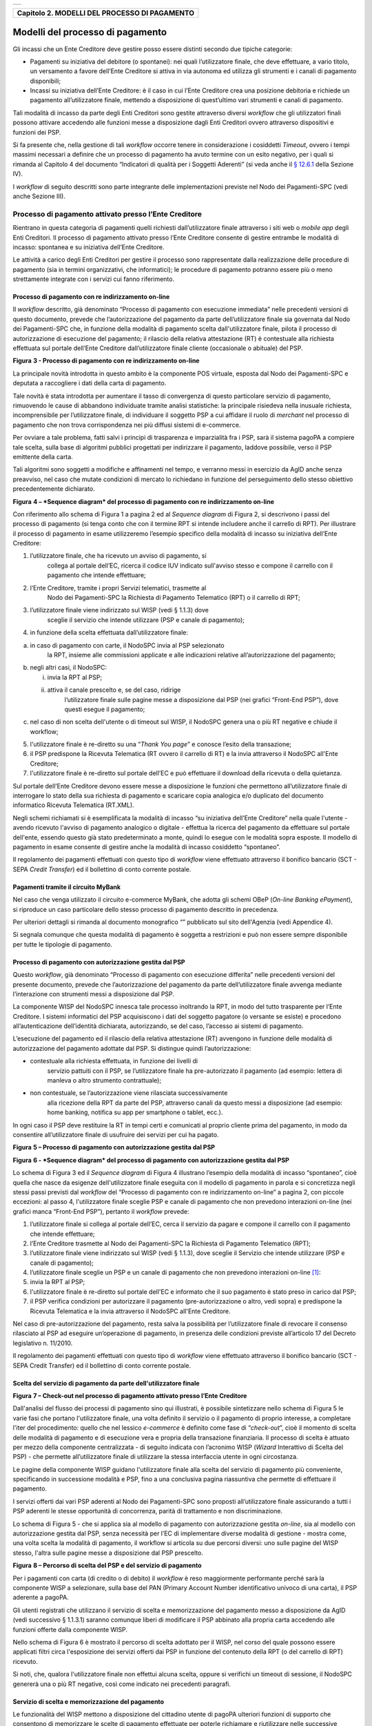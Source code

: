 +-----------------------------------------------------------------------+
| |AGID_logo_carta_intestata-02.png|                                    |
+-----------------------------------------------------------------------+

+---------------------------------------------------+
| **Capitolo 2. MODELLI DEL PROCESSO DI PAGAMENTO** |
+---------------------------------------------------+

Modelli del processo di pagamento
=================================
.. _Modelli del processo di pagamento:

Gli incassi che un Ente Creditore deve gestire posso essere distinti
secondo due tipiche categorie:

-  Pagamenti su iniziativa del debitore (o spontanei): nei quali
   l’utilizzatore finale, che deve effettuare, a vario titolo, un
   versamento a favore dell’Ente Creditore si attiva in via autonoma
   ed utilizza gli strumenti e i canali di pagamento disponibili;

-  Incassi su iniziativa dell’Ente Creditore: è il caso in cui l’Ente
   Creditore crea una posizione debitoria e richiede un pagamento
   all’utilizzatore finale, mettendo a disposizione di quest’ultimo vari
   strumenti e canali di pagamento.

Tali modalità di incasso da parte degli Enti Creditori sono gestite
attraverso diversi *workflow* che gli utilizzatori finali possono
attivare accedendo alle funzioni messe a disposizione dagli Enti
Creditori ovvero attraverso dispositivi e funzioni dei PSP.

Si fa presente che, nella gestione di tali *workflow* occorre tenere in
considerazione i cosiddetti *Timeout*, ovvero i tempi massimi necessari
a definire che un processo di pagamento ha avuto termine con un esito
negativo, per i quali si rimanda al Capitolo 4 del documento “Indicatori di qualità per i Soggetti Aderenti” (si veda
anche il `§ 12.6.1 </20-Capitolo_12/Capitolo12.rst#indicatori-di-qualità-del-nodo-dei-pagamenti-spc>`__ della Sezione IV).

I *workflow* di seguito descritti sono parte integrante delle
implementazioni previste nel Nodo dei Pagamenti-SPC (vedi anche Sezione
III).

Processo di pagamento attivato presso l’Ente Creditore
------------------------------------------------------
.. _Processo di pagamento attivato presso l’Ente Creditore:

Rientrano in questa categoria di pagamenti quelli richiesti
dall’utilizzatore finale attraverso i siti web o *mobile app* degli Enti
Creditori. Il processo di pagamento attivato presso l’Ente Creditore
consente di gestire entrambe le modalità di incasso: spontanea e su
iniziativa dell’Ente Creditore.

Le attività a carico degli Enti Creditori per gestire il processo sono
rappresentate dalla realizzazione delle procedure di pagamento (sia in
termini organizzativi, che informatici); le procedure di pagamento
potranno essere più o meno strettamente integrate con i servizi cui
fanno riferimento.

Processo di pagamento con re indirizzamento on-line
~~~~~~~~~~~~~~~~~~~~~~~~~~~~~~~~~~~~~~~~~~~~~~~~~~~
.. _Processo di pagamento con re indirizzamento on-line:

Il *workflow* descritto, già denominato “Processo di pagamento con
esecuzione immediata” nelle precedenti versioni di questo documento,
prevede che l’autorizzazione del pagamento da parte dell’utilizzatore
finale sia governata dal Nodo dei Pagamenti-SPC che, in funzione della
modalità di pagamento scelta dall'utilizzatore finale, pilota il
processo di autorizzazione di esecuzione del pagamento; il rilascio
della relativa attestazione (RT) è contestuale alla richiesta effettuata
sul portale dell’Ente Creditore dall’utilizzatore finale cliente
(occasionale o abituale) del PSP.

|image1|

**Figura** **3 - Processo di pagamento con re indirizzamento on-line**

La principale novità introdotta in questo ambito è la componente POS
virtuale, esposta dal Nodo dei Pagamenti-SPC e deputata a raccogliere i
dati della carta di pagamento.

Tale novità è stata introdotta per aumentare il tasso di convergenza di
questo particolare servizio di pagamento, rimuovendo le cause di
abbandono individuate tramite analisi statistiche: la principale
risiedeva nella inusuale richiesta, incomprensibile per l’utilizzatore
finale, di individuare il soggetto PSP a cui affidare il ruolo di
*merchant* nel processo di pagamento che non trova corrispondenza nei
più diffusi sistemi di e-commerce.

Per ovviare a tale problema, fatti salvi i principi di trasparenza e
imparzialità fra i PSP, sarà il sistema pagoPA a compiere tale scelta,
sulla base di algoritmi pubblici progettati per indirizzare il
pagamento, laddove possibile, verso il PSP emittente della carta.

Tali algoritmi sono soggetti a modifiche e affinamenti nel tempo, e
verranno messi in esercizio da AgID anche senza preavviso, nel caso che
mutate condizioni di mercato lo richiedano in funzione del perseguimento
dello stesso obiettivo precedentemente dichiarato.

|image2|

**Figura** **4 – *Sequence diagram* del processo di pagamento con re
indirizzamento on-line**

Con riferimento allo schema di Figura 1 a pagina 2 ed al *Sequence
diagram* di Figura 2, si descrivono i passi del processo di pagamento
(si tenga conto che con il termine RPT si intende includere anche il
carrello di RPT). Per illustrare il processo di pagamento in esame
utilizzeremo l’esempio specifico della modalità di incasso su iniziativa
dell’Ente Creditore:

1. l’utilizzatore finale, che ha ricevuto un avviso di pagamento, si
       collega al portale dell’EC, ricerca il codice IUV indicato
       sull'avviso stesso e compone il carrello con il pagamento che
       intende effettuare;

2. l’Ente Creditore, tramite i propri Servizi telematici, trasmette al
       Nodo dei Pagamenti-SPC la Richiesta di Pagamento Telematico (RPT)
       o il carrello di RPT;

3. l’utilizzatore finale viene indirizzato sul WISP (vedi § 1.1.3) dove
       sceglie il servizio che intende utilizzare (PSP e canale di
       pagamento);

4. in funzione della scelta effettuata dall’utilizzatore finale:

a. in caso di pagamento con carte, il NodoSPC invia al PSP selezionato
       la RPT, insieme alle commissioni applicate e alle indicazioni
       relative all’autorizzazione del pagamento;

b. negli altri casi, il NodoSPC:

   i.  invia la RPT al PSP;

   ii. attiva il canale prescelto e, se del caso, ridirige
           l’utilizzatore finale sulle pagine messe a disposizione dal
           PSP (nei grafici “Front-End PSP”), dove questi esegue il
           pagamento;

c. nel caso di non scelta dell'utente o di timeout sul WISP, il NodoSPC
   genera una o più RT negative e chiude il workflow;

5. l'utilizzatore finale è re-diretto su una “\ *Thank You page*\ ” e
   conosce l’esito della transazione;

6. il PSP predispone la Ricevuta Telematica (RT ovvero il carrello di
   RT) e la invia attraverso il NodoSPC all'Ente Creditore;

7. l'utilizzatore finale è re-diretto sul portale dell’EC e può
   effettuare il download della ricevuta o della quietanza.

Sul portale dell’Ente Creditore devono essere messe a disposizione le
funzioni che permettono all’utilizzatore finale di interrogare lo stato
della sua richiesta di pagamento e scaricare copia analogica e/o
duplicato del documento informatico Ricevuta Telematica (RT.XML).

Negli schemi richiamati si è esemplificata la modalità di incasso “su
iniziativa dell’Ente Creditore” nella quale l'utente - avendo ricevuto
l'avviso di pagamento analogico o digitale - effettua la ricerca del
pagamento da effettuare sul portale dell'ente, essendo questo già stato
predeterminato a monte, quindi lo esegue con le modalità sopra esposte.
Il modello di pagamento in esame consente di gestire anche la modalità
di incasso cosiddetto “spontaneo”.

Il regolamento dei pagamenti effettuati con questo tipo di *workflow*
viene effettuato attraverso il bonifico bancario (SCT - SEPA *Credit
Transfer*) ed il bollettino di conto corrente postale.

Pagamenti tramite il circuito MyBank
~~~~~~~~~~~~~~~~~~~~~~~~~~~~~~~~~~~~
.. _Pagamenti tramite il circuito MyBank:

Nel caso che venga utilizzato il circuito e-commerce MyBank, che adotta
gli schemi OBeP (*On-line Banking ePayment*), si riproduce un caso
particolare dello stesso processo di pagamento descritto in precedenza.

Per ulteriori dettagli si rimanda al documento monografico “” pubblicato
sul sito dell'Agenzia (vedi Appendice 4).

Si segnala comunque che questa modalità di pagamento è soggetta a
restrizioni e può non essere sempre disponibile per tutte le tipologie
di pagamento.

Processo di pagamento con autorizzazione gestita dal PSP
~~~~~~~~~~~~~~~~~~~~~~~~~~~~~~~~~~~~~~~~~~~~~~~~~~~~~~~~
.. _Processo di pagamento con autorizzazione gestita dal PSP:

Questo *workflow*, già denominato “Processo di pagamento con esecuzione
differita” nelle precedenti versioni del presente documento, prevede che
l’autorizzazione del pagamento da parte dell’utilizzatore finale avvenga
mediante l’interazione con strumenti messi a disposizione dal PSP.

La componente WISP del NodoSPC innesca tale processo inoltrando la RPT,
in modo del tutto trasparente per l’Ente Creditore. I sistemi
informatici del PSP acquisiscono i dati del soggetto pagatore (o
versante se esiste) e procedono all’autenticazione dell’identità
dichiarata, autorizzando, se del caso, l’accesso ai sistemi di
pagamento.

L’esecuzione del pagamento ed il rilascio della relativa attestazione
(RT) avvengono in funzione delle modalità di autorizzazione del
pagamento adottate dal PSP. Si distingue quindi l’autorizzazione:

-  contestuale alla richiesta effettuata, in funzione dei livelli di
       servizio pattuiti con il PSP, se l’utilizzatore finale ha
       pre-autorizzato il pagamento (ad esempio: lettera di manleva o
       altro strumento contrattuale);

-  non contestuale, se l’autorizzazione viene rilasciata successivamente
       alla ricezione della RPT da parte del PSP, attraverso canali da
       questo messi a disposizione (ad esempio: home banking, notifica
       su app per smartphone o tablet, ecc.).

In ogni caso il PSP deve restituire la RT in tempi certi e comunicati al
proprio cliente prima del pagamento, in modo da consentire
all’utilizzatore finale di usufruire dei servizi per cui ha pagato.

|image3|

**Figura** **5 – Processo di pagamento con autorizzazione gestita dal
PSP**

|image4|

**Figura** **6 - *Sequence diagram* del processo di pagamento con
autorizzazione gestita dal PSP**

Lo schema di Figura 3 ed il *Sequence diagram* di Figura 4 illustrano
l’esempio della modalità di incasso “spontaneo”, cioè quella che nasce
da esigenze dell'utilizzatore finale eseguita con il modello di
pagamento in parola e si concretizza negli stessi passi previsti dal
*workflow* del “Processo di pagamento con re indirizzamento on-line” a
pagina 2, con piccole eccezioni: al passo 4, l'utilizzatore finale
sceglie PSP e canale di pagamento che non prevedono interazioni on-line
(nei grafici manca “Front-End PSP”), pertanto il *workflow* prevede:

1. l’utilizzatore finale si collega al portale dell’EC, cerca il
   servizio da pagare e compone il carrello con il pagamento che intende
   effettuare;

2. l’Ente Creditore trasmette al Nodo dei Pagamenti-SPC la Richiesta di
   Pagamento Telematico (RPT);

3. l’utilizzatore finale viene indirizzato sul WISP (vedi § 1.1.3), dove
   sceglie il Servizio che intende utilizzare (PSP e canale di
   pagamento);

4. l’utilizzatore finale sceglie un PSP e un canale di pagamento che non
   prevedono interazioni on-line [1]_:

5. invia la RPT al PSP;

6. l'utilizzatore finale è re-diretto sul portale dell'EC e informato
   che il suo pagamento è stato preso in carico dal PSP;

7. il PSP verifica condizioni per autorizzare il pagamento
   (pre-autorizzazione o altro, vedi sopra) e predispone la Ricevuta
   Telematica e la invia attraverso il NodoSPC all'Ente Creditore.

Nel caso di pre-autorizzazione del pagamento, resta salva la possibilità
per l’utilizzatore finale di revocare il consenso rilasciato al PSP ad
eseguire un’operazione di pagamento, in presenza delle condizioni
previste all’articolo 17 del Decreto legislativo n. 11/2010.

Il regolamento dei pagamenti effettuati con questo tipo di *workflow*
viene effettuato attraverso il bonifico bancario (SCT - SEPA Credit
Transfer) ed il bollettino di conto corrente postale.

Scelta del servizio di pagamento da parte dell'utilizzatore finale
~~~~~~~~~~~~~~~~~~~~~~~~~~~~~~~~~~~~~~~~~~~~~~~~~~~~~~~~~~~~~~~~~~
.. _Scelta del servizio di pagamento da parte dell'utilizzatore finale:

|image5|

**Figura** **7 – Check-out nel processo di pagamento attivato presso
l’Ente Creditore**

Dall'analisi del flusso dei processi di pagamento sino qui illustrati, è
possibile sintetizzare nello schema di Figura 5 le varie fasi che
portano l'utilizzatore finale, una volta definito il servizio o il
pagamento di proprio interesse, a completare l'iter del procedimento:
quello che nel lessico *e-commerce* è definito come fase di
“\ *check-out*\ ”, cioè il momento di scelta delle modalità di pagamento
e di esecuzione vera e propria della transazione finanziaria. Il
processo di scelta è attuato per mezzo della componente centralizzata -
di seguito indicata con l’acronimo WISP (*Wizard* Interattivo di Scelta
del PSP) - che permette all’utilizzatore finale di utilizzare la stessa
interfaccia utente in ogni circostanza.

Le pagine della componente WISP guidano l'utilizzatore finale alla
scelta del servizio di pagamento più conveniente, specificando in
successione modalità e PSP, fino a una conclusiva pagina riassuntiva che
permette di effettuare il pagamento.

I servizi offerti dai vari PSP aderenti al Nodo dei Pagamenti-SPC sono
proposti all’utilizzatore finale assicurando a tutti i PSP aderenti le
stesse opportunità di concorrenza, parità di trattamento e non
discriminazione.

Lo schema di Figura 5 - che si applica sia al modello di pagamento con
autorizzazione gestita *on-line*, sia al modello con autorizzazione
gestita dal PSP, senza necessità per l’EC di implementare diverse
modalità di gestione - mostra come, una volta scelta la modalità di
pagamento, il workflow si articola su due percorsi diversi: uno sulle
pagine del WISP stesso, l'altra sulle pagine messe a disposizione dal
PSP prescelto.

|image6|

**Figura** **8 – Percorso di scelta del PSP e del servizio di
pagamento**

Per i pagamenti con carta (di credito o di debito) il *workflow* è reso
maggiormente performante perché sarà la componente WISP a selezionare,
sulla base del PAN (Primary Account Number identificativo univoco di una
carta), il PSP aderente a pagoPA.

Gli utenti registrati che utilizzano il servizio di scelta e
memorizzazione del pagamento messo a disposizione da AgID (vedi
successivo § 1.1.3.1) saranno comunque liberi di modificare il PSP
abbinato alla propria carta accedendo alle funzioni offerte dalla
componente WISP.

Nello schema di Figura 6 è mostrato il percorso di scelta adottato per
il WISP, nel corso del quale possono essere applicati filtri circa
l'esposizione dei servizi offerti dai PSP in funzione del contenuto
della RPT (o del carrello di RPT) ricevuto.

Si noti, che, qualora l'utilizzatore finale non effettui alcuna scelta,
oppure si verifichi un timeout di sessione, il NodoSPC genererà una o
più RT negative, così come indicato nei precedenti paragrafi.

Servizio di scelta e memorizzazione del pagamento
~~~~~~~~~~~~~~~~~~~~~~~~~~~~~~~~~~~~~~~~~~~~~~~~~
.. _Servizio di scelta e memorizzazione del pagamento:

Le funzionalità del WISP mettono a disposizione del cittadino utente di
pagoPA ulteriori funzioni di supporto che consentono di memorizzare le
scelte di pagamento effettuate per poterle richiamare e riutilizzare
nelle successive occasioni. Oppure di eleggere una delle scelte come
predefinita così da avere un’esperienza quanto più possibile simile alla
modalità *one-click* tipica dei siti di *e-commerce*.

L’AgID, infatti, per l’erogazione dei servizi tecnici che consentono
agli utenti pagatori di eseguire un’operazione di pagamento, previo
accesso dal sito di un soggetto aderente al Sistema pagoPA, tratta
esclusivamente i seguenti dati personali:

1. il numero di cellulare indicato dall’utente pagatore al fine di
       ottenere il proprio User ID;

2. la password scelta dall’utente pagatore per poterla abbinare al User
       ID ed identificare l’utente pagatore all’atto della sua
       presentazione sul Sistema pagoPA;

3. gli attributi identificativi dell’utente pagatore messi a
       disposizione dallo SPID (Sistema Pubblico di Identità Digitale)
       ove l’utente pagatore si identifichi sul Sistema pagoPA tramite
       tale sistema di autenticazione in alternativa all’uso dei dati di
       cui ai punti 1 e 2 che precedono;

4. i dati del PSP selezionato dall’utente pagatore tra quelli abilitati
       ad operare sul sistema pagoPA;

5. i dati della carta di pagamento indicati al PSP selezionato
       dall’utente pagatore tra quelli abilitati ad operare sul sistema
       pagoPA;

6. l’indirizzo di posta elettronica indicato dall’utente pagatore per
       ricevere comunicazioni in merito alle operazioni di pagamento
       richieste tramite il Sistema pagoPA.

I dati personali raccolti saranno trattati per consentire agli utenti
delle pubbliche amministrazioni e degli altri soggetti aderenti al
Sistema pagoPA:

a. di eseguire on line e tramite il Sistema pagoPA le operazioni di
       pagamento attraverso i PSP abilitati ad operare sul Sistema
       pagoPA;

b. di registrarsi sul Sistema pagoPA e ottenere un profilo identificato
       da un proprio User ID e una propria password per la propria
       identificazione sul sistema pagoPA, al fine di potere beneficiare
       dei servizi accessori e strumentali che l’AgID mette a
       disposizione degli utenti che vogliano eseguire con maggiore
       facilitazione un pagamento elettronico sul sistema pagoPA;

c. di memorizzare sul Sistema pagoPA alcune specifiche informazioni
       inerenti le operazioni di pagamento e che sono necessarie per
       finalizzare l’operazione di pagamento stessa, al fine di evitare,
       per le operazioni di pagamento successive alla memorizzazione, di
       dovere inserire nuovamente le stesse informazioni, e
       segnatamente:

i.  i dati di cui ai punti (5) e (6) che precedono sono obbligatori per
        l’erogazione in favore dell’utente pagatore del servizio di cui
        alla lettera [a] che precede;

ii. mentre l’insieme dei dati di cui ai punti da (1) a (6) che precedono
        sono obbligatori per l’erogazione in favore dell’utente pagatore
        dei servizi di cui alle lettere [b] e [c] che precedono.

Pertanto, i dati personali raccolti saranno trattati esclusivamente per
consentire agli utenti delle pubbliche amministrazioni e degli altri
soggetti aderenti al Sistema pagoPA di richiedere e ottenere i servizi
di pagamento erogati dai PSP abilitati sul Sistema pagoPA, nonché per
richiedere e ottenere parimenti i servizi di identificazione e
memorizzazione erogati dal AgID sul Sistema pagoPA.

Il conferimento dei dati ed il trattamento degli stessi da parte di AgID
per tali finalità è dunque obbligatorio e non richiede un esplicito
consenso, pena l’impossibilità per l’AgID di erogare i servizi di cui
alle lettere a), b) e c) che precedono.

AgID non utilizzerà i dati personali conferiti per fornire informazioni
promozionali di ulteriori prodotti e servizi analoghi erogati da AgID o
dai PSP abilitati ad operare sul Sistema pagoPA e/o di servizi di terzi
fruibili attraverso la carta di pagamento, né per ricerche di mercato o
di rilevazione del grado di soddisfazione degli utenti pagatori sulla
qualità dei servizi erogati dal Sistema pagoPA, né per altre finalità di
verse da quelle specificatamente indicate alle lettere a), b) e c) che
precedono.

Si precisa che nella remota ipotesi in cui, per operazioni di pagamento
di specifiche servizi (ad esempio: pagamento di ticket sanitari o quote
associative ad associazioni a carattere religioso, filosofico, etc),
AgID venisse in possesso di dati che la legge definisce come
“sensibili”, AgID non tratterà in alcun modo tali dati sensibili, in
quanto irrilevanti ai fini dell’erogazione dei servizi di cui alle
lettere [a], [b] e [c] che precedono.

Individuazione del PSP in caso di pagamento con carta
~~~~~~~~~~~~~~~~~~~~~~~~~~~~~~~~~~~~~~~~~~~~~~~~~~~~~
.. _Individuazione del PSP in caso di pagamento con carta:

Nel caso di pagamento con carta di credito o di debito, la componente
WISP del NodoSPC, individuerà il PSP con cui operare in base ad un
algoritmo basato sul numero della carta che l’utilizzatore finale ha
digitato: se la carta è stata emessa da un PSP aderente al sistema
pagoPA che offre il servizio di pagamento con carta, la transazione sarà
operata tramite questo PSP (pagamento *on us*), in caso contrario, il
WISP mostrerà all’utilizzatore finale l’elenco dei PSP che offrono il
servizio di pagamento con carta al fine di effettuare una scelta
consapevole.

Per questi motivi, i PSP che offrono tale servizio devono:

a. indicare attraverso il *Catalogo Dati Informativi* (vedi § **Errore.
   L'origine riferimento non è stata trovata.**) informazioni
   diversificate per i pagamenti *on us* e i pagamenti *not* *on us*;

b. inviare all’Agenzia, con le modalità da questa di volta in volta
   indicate, le informazioni necessarie ad eseguire i pagamenti
   attraverso le proprie carte.

Pacchetto di sviluppo per applicazioni “mobile” (SDK pagoPA Evolution)
~~~~~~~~~~~~~~~~~~~~~~~~~~~~~~~~~~~~~~~~~~~~~~~~~~~~~~~~~~~~~~~~~~~~~~
.. _Pacchetto di sviluppo per applicazioni “mobile” (SDK pagoPA Evolution):

Al fine di consentire una rapida realizzazione di una funzionalità di
pagamento mobile da fornire ai propri cittadini, l’Agenzia per l’Italia
digitale rende disponibile una piattaforma per lo sviluppo e
l’integrazione (SDK) delle App *mobile* degli Enti Creditori, denominato
pagoPA Evolution.

Lo SDK è disponibile in download, previa sottoscrizione di un apposito
*disclaimer*, fra gli strumenti GitHub del sito
`https://developers.italia.it/ <https://developers.italia.it/>`__ e
fornito in modalità nativa per le due principali tecnologie presenti sul
mercato: IOS e Android.

Storno del pagamento
~~~~~~~~~~~~~~~~~~~~
.. _Storno del pagamento:

Qualora l’utilizzatore finale chieda a vario titolo l’annullamento
(storno) di un pagamento all’Ente Creditore presso il quale questo è
stato disposto, il sistema mette a disposizione dell’Ente Creditore e
del PSP idonee funzionalità del Nodo dei Pagamenti-SPC per gestire detta
operazione utilizzando la richiesta di una revoca della RT inviata in
precedenza (vedi paragrafo **Errore. L'origine riferimento non è stata
trovata.**).

Come indicato dal modello esposto in Figura 7, lo “storno” del pagamento
si esplica nell’invio di una richiesta di revoca (RR) da parte dell’Ente
Creditore, contenente i riferimenti della RT oggetto della revoca e
nella risposta da parte del PSP contenente l’esito della revoca (ER),
che il PSP può accettare di eseguire utilizzando i propri processi
contabili e amministrativi interni, ovvero può anche rifiutare.

L’Ente Creditore deve predisporre - e darne evidenza sul proprio sito
attraverso il quale sono effettuati i pagamenti - apposite procedure
amministrative di back-office al fine di gestire, nel rispetto della
normativa vigente, le richieste di storno del pagamento ed i relativi
flussi economici.

|image7|

**Figura** **9 – Modello di processo di storno di un pagamento**

Processo di pagamento attivato presso il PSP
--------------------------------------------
.. _Processo di pagamento attivato presso il PSP:

Questo *workflow* prevede che l’esecuzione del pagamento avvenga presso
le infrastrutture messe a disposizione dal PSP quali, ad esempio,
sportelli ATM, applicazioni di *Home banking* e *mobile* *payment*,
uffici postali, punti della rete di vendita dei generi di Monopolio
(Tabaccai), SISAL e Lottomatica, casse predisposte presso la Grande
Distribuzione Organizzata, ecc.

L’Ente Creditore che consente il pagamento deve mettere a disposizione
dei PSP, attraverso il Nodo dei Pagamenti-SPC, un archivio nel quale
siano già stati memorizzati i pagamenti predisposti dall’ente (Archivio
Pagamenti in Attesa).

Per rendere possibile il pagamento l’Ente Creditore ha l’obbligo di
recapitare all’utilizzatore finale un avviso con gli estremi del
pagamento da effettuare. Tale recapito deve obbligatoriamente avvenire
sia in modalità analogica (tramite servizi postali), che digitale (vedi
successivo § 1.9). L’Ente Creditore può inoltre adottare ulteriori
misure per la diffusione degli avvisi di pagamento, per esempio rendere
disponibili funzioni di stampa on line tramite il proprio sito.

Il processo di pagamento descritto di seguito, supporta principalmente
la modalità di incasso su iniziativa dell’Ente Creditore, ma può essere
utilizzato anche per gestire la modalità di incasso su iniziativa del
debitore, atteso che, sul proprio portale, l’Ente Creditore metta a
disposizione dell’utilizzatore finale la possibilità di eseguire
pagamenti presso gli sportelli dei PSP generando a richiesta del
debitore, un avviso di pagamento utilizzabile all’uopo.

Anche il modello di pagamento in esame può essere utilizzato dall’utente
per tutti quei servizi per i quali non è necessario disporre in via
immediata dell’attestazione di pagamento, che può essere esibita in un
momento successivo.

Nello schema di Figura 8 a pagina 11, è trattato il caso in cui
l’utilizzatore finale, già in possesso dell’avviso di pagamento
analogico fornito dall’Ente, si rechi presso le strutture del PSP e
comunichi il codice dell'avviso di pagamento. Si tenga presente che il
caso d’uso descritto non dipende dalla concreta modalità in cui tale
dato entra in possesso del PSP: il codice potrebbe essere comunicato a
un operatore di sportello, letto automaticamente tramite dispositivi
ottici, inserito manualmente dal soggetto versante su interfacce messe a
disposizione da PSP (un terminale ATM, una pagina WEB, ecc.), ovvero, da
ultimo, comunicato tramite avviso digitale.

|image8|

**Figura** **10 – Modello di processo di pagamento attivato presso il
PSP**

|image9|

**Figura** **11 – *Sequence diagram* del processo di pagamento attivato
presso il PSP**

Come si evince dal diagramma di Figura 9, il processo di pagamento si
compone dei seguenti passi:

1. l’utilizzatore finale, che ha ricevuto un avviso di pagamento
       dall’Ente Creditore, utilizza le strutture messe a disposizione
       dal PSP per effettuare il pagamento;

2. il PSP richiede, tramite il NodoSPC, la verifica dell’esistenza e
       della congruità del pagamento presso l’Ente Creditore
       (interrogando l’Archivio dei Pagamenti in Attesa). In questa fase
       l’Ente Creditore può comunicare all’utilizzatore finale
       informazioni aggiuntive sul pagamento stesso (vedi § **Errore.
       L'origine riferimento non è stata trovata.**, Sezione II);

3. l’utilizzatore finale autorizza il pagamento presso le strutture
       messe a disposizione dal PSP;

4. il PSP richiede all’Ente Creditore, attraverso il NodoSPC, la RPT
       relativa all’IUV presente sull’avviso di pagamento;

5. l’Ente Creditore trasmette la Richiesta di Pagamento Telematico (RPT)
       al NodoSPC, che la inoltra al PSP. Si noti che l’invio della RPT
       al PSP potrà avvenire in due modalità:

   a. in allegato alla risposta di richiesta di attivazione ricevuta
          attraverso il NodoSPC (vedi precedente passo 4 (AgID si
          riserva di comunicare la data di attivazione per tale
          modalità),

   b. con quella prevista dalla precedente versione di queste specifiche
          (valida per un periodo di tempo non definito);

6. il PSP esegue il pagamento, genera la Ricevuta Telematica (RT) e
       consegna copia della ricevuta di pagamento all’utilizzatore
       finale;

7. il NodoSPC invia la RT ricevuta dal PSP all’Ente Creditore;

8. l’utilizzatore finale può richiedere la copia della ricevuta e la
       quietanza del pagamento presso il portale dell'Ente Creditore.

Come si può evincere dall’analisi della sequenza di fasi sopra indicata,
il PSP, una volta ottenuta l’autorizzazione dall’utilizzatore finale
(vedi punto 3), può considerare effettuabile il pagamento in uno di
questi due momenti:

A. alla conclusione positiva della fase di verifica,

B. alla conclusione positiva della fase di attivazione della RPT (che
       allega la RPT) ovvero alla ricezione della RPT.

Qualora il PSP consenta di effettuare il pagamento al tempo [A] deve
tenere presente la necessità di gestire correttamente l’eventuale
mancata ricezione della RPT; mentre se attende il tempo [B] per
consentire il pagamento, deve inviare una RT negativa in caso mancata
esecuzione dello stesso.

Verifica del pagamento in attesa
~~~~~~~~~~~~~~~~~~~~~~~~~~~~~~~~
.. _Verifica del pagamento in attesa:

In questa fase l'Ente Creditore può comunicare all'utilizzatore finale
informazioni legate al pagamento ed al suo stato, nonché possibili
variazioni dell'importo dovute ad eventi successivi all'invio
dell'Avviso (ad esempio: superamento della data di scadenza del
pagamento), in quanto l’importo del pagamento dovuto, stampato
sull’avviso, è indicativo e riferito al momento della produzione del
documento stesso.

Per comunicare al PSP tali variazioni o ulteriori informazioni legate al
pagamento, utili per informare l'utilizzatore finale, l'Ente Creditore
deve utilizzare le modalità indicate al § 7.4.5 della Sezione II.

Attivazione della richiesta di pagamento
~~~~~~~~~~~~~~~~~~~~~~~~~~~~~~~~~~~~~~~~
.. _Attivazione della richiesta di pagamento:

Il Nodo dei Pagamenti-SPC non controlla la sequenza operativa delle fasi
del processo descritte in precedenza: pertanto, un PSP potrebbe
effettuare la richiesta di attivazione della RPT senza aver
preventivamente effettuato la fase di verifica. L’utilizzo di questo
approccio è sconsigliato in quanto l'Ente Creditore potrebbe rifiutare
di inviare la RPT prevista dal *workflow*: per esempio, nel caso in cui
il pagamento sia già stato eseguito con un altro canale oppure perché
l'importo dovuto sia diverso da quello stampato sull'avviso.

In questo caso il PSP avrebbe incassato dei fondi ai quali non può
essere associata una Ricevuta Telematica da inviare all'Ente Creditore.
A tal proposito si ricorda che, ai sensi delle Linee guida, i pagamenti
effettuati attraverso il Nodo dei Pagamenti-SPC sono liberatori del
debito a condizione che la Ricevuta Telematica sia congruente con le
informazioni presenti sulla relativa RPT e quindi sull'archivio dei
pagamenti in attesa.

Pagamento spontaneo presso i PSP
~~~~~~~~~~~~~~~~~~~~~~~~~~~~~~~~
.. _Pagamento spontaneo presso i PSP:

Nel modello di pagamento attivato presso il PSP, l'utilizzatore finale,
se sprovvisto del Numero Avviso (che contiene il codice IUV), non
risulta in grado di avviare il pagamento desiderato. Tale situazione
rappresenta una limitazione sia per l'utilizzatore finale, sia per il
sistema in generale.

Ne consegue che il modello di pagamento in esame, che costituisce il
canale d’accesso ai pagamenti elettronici più vicino ed usuale per gli
utenti, non sviluppa appieno le proprie possibilità di crescita e, in
alcuni casi, prevede una *user experience* che si discosta sensibilmente
da quella sperimentata dall'utilizzatore finale al momento di pagare lo
stesso servizio attraverso altri canali più tradizionali.

Al fine di superare tali limitazioni è stato attivato il modello di
pagamento illustrato dal *Sequence diagram* di Figura 10,
sostanzialmente simile al processo presentato in queste pagine, con la
sostituzione della iniziale richiesta di “\ *verifica del pagamento in
attesa*\ ” con la richiesta del “\ *numero dell'avviso*\ ”.

Il NodoSPC riceve la richiesta del numero di avviso dal PSP, controlla
sul Catalogo dei servizi (vedi §§ **Errore. L'origine riferimento non è
stata trovata.** e **Errore. L'origine riferimento non è stata
trovata.**), la congruità della richiesta e la inoltra all'Ente
Creditore che, accedendo ai propri archivi, assegna alla richiesta il
corretto numero avviso. Da questo momento in poi, il processo di
pagamento avviene con le stesse modalità indicate al precedente § 1.2.

|image10|

**Figura** **12 – *Sequence diagram* del processo di pagamento spontaneo
presso il PSP**

L'applicazione di tale *workflow* è limitata a specifici servizi
caratterizzati da un insieme di dati in possesso dell'utilizzatore
finale che consentono di identificare univocamente il pagamento presso
l'Ente Creditore, quali, ad esempio, la targa del veicolo per il
pagamento della tassa automobilistica.

Revoca della Ricevuta Telematica
--------------------------------
.. _Revoca della Ricevuta Telematica:

Qualora l’utilizzatore finale - ai sensi degli articoli 13 e 14 del
decreto legislativo 27 gennaio 2010, n. 11, ovvero per richieste
regolamentate connesse all’utilizzo di carte di pagamento (c.d.:
procedura di *charge back*) chieda al proprio prestatore di servizi di
pagamento il rimborso di un pagamento già completato oppure in caso di
annullo tecnico (vedi § 1.3.1), il sistema pagoPA mette a disposizione
di PSP e Enti Creditori idonee funzionalità per gestire la revoca della
RT inviata in precedenza (vedi paragrafo **Errore. L'origine riferimento
non è stata trovata.**).

|image11|

**Figura** **13 – Modello di processo di revoca di un pagamento**

Come indicato dal modello esposto in Figura 11 a pagina 14, la Revoca
della RT si esplica nell’invio di una richiesta di revoca (RR) da parte
del PSP, contenente i riferimenti della RT oggetto della revoca e nella
risposta da parte dell’Ente Creditore contenente l’esito della revoca
(ER).

L'Ente Creditore non consente la revoca di una RT se il pagamento
associato è contestuale all'erogazione di un servizio (ad esempio:
acquisto di biglietti per musei o trasporti pubblici, prestazioni
sanitarie già eseguite, ecc.) inviando un ER di esito negativo.

In caso contrario l’Ente Creditore si comporta come segue:

a) nel caso di revoca per annullo tecnico (vedi § 1.3.1) invia un ER di
   esito positivo, annulla l’esito del pagamento e aggiorna i propri
   archivi informatici ripristinando la posizione originale. L’Ente
   Creditore esegue tali operazioni tenendo conto della emergenza
   determinata da tale circostanza;

b) nel caso di procedura di *charge back* o altro: entro tempi
   compatibili con il procedimento richiesto esamina la richiesta e
   invia l'esito della revoca, aggiornando o meno il pagamento ed i
   propri archivi informatici.

In ogni caso, l’Ente Creditore deve predisporre - e darne evidenza sul
proprio sito attraverso il quale sono effettuati i pagamenti - apposite
procedure amministrative di back-office al fine di gestire, nel rispetto
della normativa vigente, i flussi relativi a reclami, rimborsi e revoche
sia dal punto di vista amministrativo, sia dal punto di vista contabile.

Annullo tecnico
~~~~~~~~~~~~~~~
.. _Annullo tecnico:

L’annullo tecnico è una casistica dell’invio di una richiesta di revoca
che il PSP può invocare unicamente ricorra uno dei seguenti casi:

a) Invio di una Ricevuta Telematica (RT) con esito **positivo**,
       tuttavia l’utilizzatore finale non ha ricevuto nessun addebito né
       il PSP ha emesso alcuna attestazione di pagamento (scontrino,
       ricevuta, e-mail, ecc.);

b) Invio di una Ricevuta Telematica (RT) con esito **negativo**,
       tuttavia l’utilizzatore finale ha ricevuto un addebito e il PSP
       ha emesso un’attestazione di pagamento (scontrino, ricevuta,
       e-mail, ecc. Vedi § 1.5).

Al di fuori delle circostanze sopra descritte l’utilizzo dell’annullo
tecnico non è ammesso.

Avviso di pagamento
-------------------
.. _Avviso di pagamento:

Come previsto dal capitolo 7 delle Linee guida, tutti i modelli di
processo di pagamento analizzati prevedono che l’Ente Creditore, a
fronte di un pagamento registrato nei propri archivi, metta a
disposizione dell’utilizzatore finale le informazioni necessarie per
effettuare il pagamento.

L’insieme di tali informazioni può dare luogo alla predisposizione di un
avviso di pagamento:

a) **analogico**, che viene recapitato all’utilizzatore finale o che
   questi stampa, se previsto, direttamente dal sito web dell’Ente
   Creditore;

b) **digitale**, che viene inviato al Nodo dei Pagamenti SPC per essere
   successivamente recapitato all’utilizzatore finale che ha richiesto
   il servizio.

**Nel caso in cui l’Ente Creditore predisponga un avviso pagabile presso
i PSP, questo deve essere sempre generato in modalità digitale ed in via
accessoria in modalità analogica.**

Avviso analogico
~~~~~~~~~~~~~~~~
.. _Avviso analogico:

Per i pagamenti per i quali sono prodotti avvisi di pagamento analogici,
oltre al logotipo del sistema pagoPA (cfr. § **Errore. L'origine
riferimento non è stata trovata.**), risultano indispensabili per
l'esecuzione del pagamento stesso le seguenti informazioni:

a) Codice fiscale dell’Ente Creditore;

b) Codice dell'Avviso di pagamento, che contiene al suo interno il
       codice IUV assegnato dall’Ente Creditore (vedi § 2.2
       dell’Allegato A alle Linee guida );

c) Importo del versamento.

Si ricorda che l’importo dell’avviso di pagamento è quello definito al
momento della produzione del documento e quindi può essere soggetto a
variazioni (in più o in meno) quando ne viene richiesto il pagamento da
parte dell’utilizzatore finale. Tale indicazione deve essere riportata
sul documento.

Sull’avviso di pagamento analogico deve essere inoltre indicato in
chiaro:

d) Motivo per il quale è richiesto il pagamento;

e) Data di scadenza (se presente).

Al fine di favorire l’acquisizione dei dati presso i PSP, sull’avviso
analogico potranno essere riportati, se ne ricorrono le circostanze:

f) Il codice interbancario per il pagamento attraverso il servizio
   CBILL;

g) Il codice di conto corrente postale per il pagamento presso gli
   uffici postali.

Le modalità di predisposizione dell’avviso analogico sono stabilite
nella monografia “\ *L’Avviso di pagamento analogico nel sistema
pagoPA*\ ”, pubblicata sul sito AgID, regole alle quali è necessario
attenersi rigorosamente al fine di consentire il corretto svolgersi del
processo di pagamento.

Automazione dell’Avviso analogico
~~~~~~~~~~~~~~~~~~~~~~~~~~~~~~~~~
.. _Automazione dell’Avviso analogico:

Inoltre, la peculiarità di alcune postazioni messe a disposizione dai
PSP (quali ad esempio le casse della GDO, gli uffici postali, le
ricevitorie Lottomatica, SISAL e la rete di vendita dei generi di
Monopolio) rende necessario automatizzare l’acquisizione dei dati
presenti sull’avviso di pagamento.

Per questo motivo tale documento è corredato, oltre che dati essenziali
sopra riportati, anche da un insieme di elementi grafici facilmente
leggibili e decodificabili da apposite apparecchiature (vedi anche il §
**Errore. L'origine riferimento non è stata trovata.**).

Avviso digitale
~~~~~~~~~~~~~~~
.. _Avviso digitale:

Per i pagamenti per i quali sono messi a disposizione dell'utilizzatore
finale avvisi di pagamento analogici, l’Ente Creditore deve generare
corrispondenti avvisi digitali secondo il formato indicato al §
**Errore. L'origine riferimento non è stata trovata.** e inviarli al
NodoSPC con le modalità indicate al § **Errore. L'origine riferimento
non è stata trovata.**.

Attestazione del pagamento
--------------------------
.. _Attestazione del pagamento:

L’attestazione di avvenuto pagamento è rappresentata dal documento
informatico RT.XML (Ricevuta Telematica) che l’Ente Creditore riceve dal
prestatore di servizi di pagamento.

L’Ente Creditore deve rendere disponibile, su richiesta
dell’utilizzatore finale, tale documento, sia sotto forma di duplicato
informatico che sotto forma di copia analogica (stampa) dello stesso.
Poiché nelle Ricevute Telematiche (RT.XML) possono essere contenuti da 1
a 5 pagamenti aventi lo stesso ente beneficiario, sarà cura dell’Ente
Creditore produrre tante copie analogiche quanti sono i pagamenti
effettuati contenuti nella stessa RT.

Nel caso di pagamento attivato presso il PSP, questi fornisce
direttamente all’utilizzatore finale un documento (ricevuta, scontrino,
ecc.) un estratto analogico del documento informatico che il PSP invierà
successivamente all’Ente Creditore. Tale ricevuta, che potrebbe essere
liberatoria, può essere utilizzata dall’utilizzatore finale per ottenere
quietanza da parte dell’EC.

Le copie analogiche prodotte dall’Ente Creditore o dai PSP devono
necessariamente contenere, oltre al logo del sistema pagoPA (cfr. §
**Errore. L'origine riferimento non è stata trovata.**) [2]_ almeno le
seguenti informazioni, per il cui contenuto si rimanda al capitolo
**Errore. L'origine riferimento non è stata trovata.** della Sezione II:

a) Data dell’operazione

b) Codice fiscale e denominazione dell’Ente Creditore

c) IUV - Identificativo univoco assegnato dall’Ente Creditore

d) Codice identificativo del PSP

e) Numero univoco assegnato al pagamento dal PSP

f) Importo dell’operazione

g) Causale del versamento indicata nella RPT.

Nel caso del pagamento effettuato presso il PSP, quest’ultimo deve
rendere disponibile, anche attraverso la stampa di un pre-scontrino, le
indicazioni di dettaglio del pagamento previste dal § **Errore.
L'origine riferimento non è stata trovata.**.

Identificazione dell’utilizzatore finale
----------------------------------------
.. _Identificazione dell’utilizzatore finale:

Nello schema di Figura 12 è rappresentato il circuito di “trust” che si
viene a stabilire tra utilizzatore finale e PSP nel caso sia utilizzato
il processo attivato presso l’Ente Creditore (cfr. § 1.1). Quest’ultimo,
in piena autonomia, stabilisce se identificare il soggetto che effettua
il pagamento. In tal caso la modalità principale di identificazione sarà
SPID.

Al fine di consentire al PSP di applicare le proprie politiche di
sicurezza, l’Ente Creditore informa il PSP circa le modalità con le
quali questi ha identificato l’utilizzatore finale sul proprio sito web,
indicando tale informazione in un apposito elemento della RPT [3]_.

|image12|

**Figura** **14 – Circuito di “Trust” nei pagamenti attivati presso
l’Ente Creditore**

Nel caso in cui l’identificazione sul portale avvenga secondo il dettato
dell’art. 64, comma 1 del CAD (cioè attraverso CIE o CNS, SPID) il PSP
può dare piena fiducia all’identificazione fatta dal Portale dell’Ente
Creditore: infatti il collegamento end-to-end tra utilizzatore finale e
PSP si configura come un circuito sicuro in quanto la tratta tra Ente
Creditore e Nodo dei Pagamenti-SPC (che avviene tra porte di dominio in
ambito SPCoop) e quella tra Nodo dei Pagamenti-SPC e PSP utilizzano
collegamenti realizzati in modalità sicura.

Il PSP può comunque richiedere all’utilizzatore finale di immettere le
credenziali necessarie per completare l’operazione al momento
dell’effettivo pagamento, quindi tale modello è applicabile anche ad
altre modalità di identificazione che non richiedano l’utilizzo della
CIE/CNS.

Riconciliazione dei pagamenti
-----------------------------
.. _Riconciliazione dei pagamenti:

Con rifermento al “Ciclo di vita del pagamento” (vedi paragrafo
**Errore. L'origine riferimento non è stata trovata.**), una volta
effettuata la fase di “Regolamento contabile” tra i PSP, l’Ente
Creditore provvede a riconciliare le Ricevute Telematiche (RT) con le
informazioni contabili fornite dal proprio istituto tesoriere o da Poste
Italiane in relazione agli incassi avvenuti sui c/c postali (ad esempio:
Giornale di Cassa per gli enti che utilizzano il formato OIL/OPI; altre
modalità per le PA centrali che possono richiedere tali informazioni
alla Ragioneria generale dello stato).

Secondo quanto indicato dalle Linee guida e dal suo Allegato A , il PSP
che riceve l’ordine dal proprio cliente o che esegue l’incasso per conto
del Ente Creditore può regolare contabilmente l’operazione in modalità
singola o in modalità cumulativa, il che comporta per l’Ente Creditore
due diverse modalità di riconciliazione.

I dati in possesso dell’Ente Creditore, necessari per eseguire la
riconciliazione con la disposizione di accredito inviata al PSP del
debitore, sono definiti al paragrafo Errore. L'origine riferimento non è
stata trovata. della Sezione II, per quanto riguarda la Ricevuta
Telematica (RT) e nella Sezione II dell’Allegato A alle Linee guida per
ciò che riguarda i dati del Flusso di rendicontazione.

Riconciliazione in modalità singola
~~~~~~~~~~~~~~~~~~~~~~~~~~~~~~~~~~~
.. _Riconciliazione in modalità singola:

Qualora, a fronte di ogni singolo set di informazioni
datiSingoloVersamento contenuti in una richiesta di pagamento, il PSP
effettui una singola disposizione di pagamento nei confronti dell’Ente
Creditore per regolare contabilmente l’operazione (ad esempio:
l’utilizzo della forma tecnica “bonifico di tesoreria”), si parla di
riconciliazione in modalità singola.

|image13|

**Figura** **15 - Riconciliazione in modalità singola**

L’operazione di riconciliazione in modalità singola viene effettuata
dall’Ente Creditore sulla base della seguente coppia di informazioni
(vedi paragrafo **Errore. L'origine riferimento non è stata trovata.**
della Sezione II) presenti sulla RT inviata dal PSP all’Ente Creditore:

a. identificativoUnivocoVersamento (IUV) che deve coincidere con la
       componente <IUV> della causale della disposizione di accredito
       inviata al PSP dell’Ente Creditore, secondo le indicazioni di cui
       alla Sezione I dell’Allegato A alle Linee guida;

b. ì-esima occorrenza del dato singoloImportoPagato della struttura
       datiSingoloPagamento che deve coincidere con il dato presente
       nell’informazione *Amount* della disposizione di accredito
       inviata dal PSP al PSP dell’Ente Creditore.

Se ritenuto opportuno, l’Ente Creditore può verificare che il dato
identificativoUnivocoRiscossione della RT corrisponda o con il dato
*Transaction Reference Number* (TRN, attributo AT-43 Originator Bank’s
Reference) oppure con il dato *End To End Id* (attributo AT-41
Originator’s Reference to the Credit Transfer) della disposizione di
accredito inviata dal PSP all’Ente Creditore.

Riconciliazione in modalità multipla
~~~~~~~~~~~~~~~~~~~~~~~~~~~~~~~~~~~~
.. _Riconciliazione in modalità multipla:

Qualora il PSP effettui un’unica disposizione di pagamento nei confronti
dell’Ente Creditore per regolare contabilmente i pagamenti relativi agli
esiti contenuti in una o più Ricevute Telematiche, si parla di
Riconciliazione in modalità multipla che viene effettuata dall’Ente
Creditore sulla base dei dati forniti dal proprio istituto tesoriere e
di quelli contenuti nel flusso di rendicontazione che il PSP deve
inviare all’Ente Creditore stesso.

La riconciliazione in questo caso deve essere effettuata in due fasi:
nella prima fase il dato identificativoFlusso (idFlusso in Figura 14) -
presente nella causale del SEPA Credit Transfer inviato dal PSP all’Ente
Creditore - deve essere abbinato con quello presente nel Flusso di
rendicontazione inviato all’Ente Creditore dal PSP che ha eseguito i
pagamenti. Se ritenuto opportuno, in questa fase l’Ente Creditore può
verificare la corrispondenza del dato identificativoUnivocoRegolamento o
con il dato *Transaction Reference Number* (TRN, attributo AT-43
Originator Bank’s Reference) oppure con il dato *End To End Id*
(attributo AT-41 Originator’s Reference to the Credit Transfer) del
suddetto SCT di riversamento.

Nella seconda fase della riconciliazione l’Ente Creditore abbinerà i
dati contenuti nel Flusso di rendicontazione di cui sopra con i dati
presenti nelle Ricevute Telematiche (RT) memorizzate presso di sé sulla
base della seguente coppia di informazioni:

a. identificativoUnivocoVersamento (IUV) presente sulla RT inviata
       all’Ente Creditore che deve coincidere con lo stesso dato
       presente nella struttura datiSingoliPagamenti del Flusso di
       rendicontazione;

b. singoloImportoPagato presente sulla RT inviata all’Ente Creditore che
       deve coincidere con il dato omonimo presente nella struttura dati
       datiSingoliPagamenti del Flusso di rendicontazione.

|image14|

**Figura** **16 - Riconciliazione in modalità multipla**

Se ritenuto opportuno, l’Ente Creditore può verificare che il dato
identificativoUnivocoRiscossione della RT corrisponda con il dato
omonimo presente nella struttura dati datiSingoliPagamenti del Flusso di
rendicontazione.

Il Nodo dei Pagamenti-SPC fornisce apposite funzioni centralizzate a
disposizione dei prestatori di servizi di pagamento e degli Enti
Creditori (vedi § **Errore. L'origine riferimento non è stata
trovata.**), con le quali i primi possono inviare il Flusso di
rendicontazione e gli altri ricevere i dati ivi contenuti.

Pagamento contenente più accrediti
~~~~~~~~~~~~~~~~~~~~~~~~~~~~~~~~~~
.. _Pagamento contenente più accrediti:

Qualora l’utilizzatore finale presenti al PSP una RPT contenente più
pagamenti ovvero presenti un “carrello” di RPT aventi più beneficiari,
il PSP può effettuare un unico addebitò verso l’utilizzatore finale al
quale il PSP può attribuire lo stesso identificativoUnivocoRiscossione:
pertanto l’Ente Creditore dovrà opportunamente tenerne conto nelle
proprie procedure applicative di riconciliazione.

Acquisto della marca da bollo digitale
--------------------------------------
.. _Acquisto della marca da bollo digitale:

L'Agenzia delle Entrate ha realizzato il servizio @e.bollo che permette
ai cittadini ed imprese di acquistare la marca da bollo digitale ed
assolvere in tale modo l'imposta di bollo dovuta sulle istanze inviate
telematicamente alla Pubblica Amministrazione nonché sui relativi atti
rilasciati tramite canali telematici.

Non essendo questa la sede per descrivere in dettaglio tale progetto si
rimanda al provvedimento del Direttore dell’Agenzia delle Entrate
“Modalità di pagamento in via telematica dell'imposta di bollo dovuta
per le istanze e per i relativi atti e provvedimenti trasmessi in via
telematica ai sensi dell’art. 1, comma 596, della legge 27 dicembre
2013, n. 147 - servizio *@e.bollo*\ ” e altra documentazione collegata
emessa dalla stessa Agenzia.

Il servizio di vendita al cittadino è reso esclusivamente da rivenditori
convenzionati con l’Agenzia delle Entrate che hanno stipulato con la
stessa un'apposita convenzione. Un PSP aderente a pagoPA che aderisca
anche al sistema *@e.bollo* può rendere disponibile una soluzione di
pagamento telematico integrata con pagoPA.

Le Pubbliche Amministrazioni potranno consentire ai cittadini l’acquisto
di marca da bollo digitale necessaria per la presentazione di
un’istanza, utilizzando gli stessi oggetti informatici (RPT e RT)
utilizzati per i pagamenti. Sarà possibile attuare tale soluzione nel
caso di procedimenti amministrativi che richiedono la presentazione di
una istanza in bollo e nel caso che il procedimento preveda il rilascio
di documento in bollo.

È bene evidenziare che, nella soluzione di integrazione trattata nel
presente capitolo, la PA destinataria dell’istanza non è la beneficiaria
del pagamento, ma svolge unicamente una funzione di supporto per il
cittadino, veicolando verso il PSP convenzionato con l’Agenzia delle
entrate, selezionato dal cittadino stesso fra quelli disponibili, le
informazioni necessarie alla produzione della marca da bollo digitale.

Workflow di acquisto della marca da bollo digitale
~~~~~~~~~~~~~~~~~~~~~~~~~~~~~~~~~~~~~~~~~~~~~~~~~~
.. _Workflow di acquisto della marca da bollo digitale:

Il processo descritto di seguito è un esempio di come una PA possa
integrare l’acquisto della marca da bollo digitale per la presentazione
di una istanza, in una propria procedura informatica. Si evidenzia che
l’esempio fornito è meramente indicativo e, poiché prescinde dai vincoli
e dai requisiti imposti dal sistema *@e.bollo*, sarà necessario che le
indicazioni fornite siano valutate, nell’applicazione pratica, alla luce
della normativa relativa al bollo telematico vigente al momento.

Con riferimento allo schema di Figura 15 a pagina 21, il processo di
acquisto consta dei seguenti passi:

1. l’utilizzatore finale si collega al sito istituzionale
   dell’amministrazione presso la quale deve presentare un'istanza e
   compila un *form* on line immettendo i dati richiesti;

2. il sistema, utilizzando i dati in input, predispone l’istanza in
   forma di documento digitale e ne determina l'\ *hash* associato;

3. il sistema della PA presenta al cittadino una pagina di checkout, con
   un messaggio che evidenzia la necessità di pagare il bollo per il
   completamento del servizio;

4. la PA nella predisposizione della Richiesta di Pagamento Telematica
   da trasmettere al NodoSPC avrà cura di specificare, oltre all’importo
   richiesto per la marca da bollo digitale, i seguenti dati:

   a. tipo di bollo da erogare;

   b. impronta del documento da bollare;

   c. provincia di residenza del soggetto pagatore;

5. l’utilizzatore finale viene indirizzato sul WISP (vedi § 1.1.3) che
   gli consente di scegliere il servizio di pagamento che intende
   utilizzare NB: la PA deve porre attenzione alla composizione del
   carrello poiché in questa circostanza le opzioni disponibili saranno
   limitate unicamente ai servizi dei PSP rivenditori di marche da bollo
   digitale;

6. l’utilizzatore finale autorizza il pagamento (vedi passi 4 e 5 del
   workflow di cui al § 1.1.1, pagina 2);

7. il PSP, sulla base delle informazioni ricevute per mezzo della RPT,
   genera la marca da bollo digitale e la restituisce alla PA, per conto
   dell’utilizzatore finale, come allegato della Ricevuta Telematica.

|image15|

**Figura** **17 - *Sequence diagram* del processo di acquisto della
marca da bollo digitale**.

Per l’approfondimento di ogni aspetto o tematica che non sia
strettamente connesso all’effettuazione del pagamento, si dovrà
necessariamente fare riferimento alla documentazione emessa dalla stessa
Agenzia delle Entrate.

Riconciliazione delle Ricevute Telematiche
~~~~~~~~~~~~~~~~~~~~~~~~~~~~~~~~~~~~~~~~~~
.. _Riconciliazione delle Ricevute Telematiche:

Nel processo di acquisto in parola la Ricevuta Telematica (RT) svolge
unicamente il ruolo di vettore della marca da bollo digitale acquistata
dal cittadino. In mancanza di un corrispondente flusso finanziario verso
la PA, questa tipologia di Ricevute Telematiche (RT) non è soggetta a
riconciliazione, limitatamente agli importi riguardanti il MBD.

Avvisatura digitale *push* (su iniziativa dell’Ente Creditore)
--------------------------------------------------------------
.. _Avvisatura digitale *push* (su iniziativa dell’Ente Creditore):

La funzione di avvisatura digitale in modalità *push* è un servizio
messo a disposizione dal sistema pagoPA attraverso il Nodo dei
Pagamenti-SPC che consente di inviare agli apparati elettronici degli
utilizzatori finali avvisi di cortesia in formato elettronico, in modo
che il correlato pagamento possa essere effettuato in modalità semplice
e sicura su pagoPA.

L'utilizzatore finale potrà scegliere di ricevere l'avviso digitale in
una o più delle tre seguenti modalità: e-mail, sms (attualmente non
operative) e tramite altre modalità gestite dal PSP presso il quale
l’utilizzatore finale si è iscritto al servizio (*app* su PC, *tablet* e
*smartphone*, servizio di *home* *banking*, ecc.).

Si puntualizza che l’utilizzatore finale, ossia il soggetto che riceve
l’avvisatura da parte dell’Ente Creditore, è sempre il soggetto debitore
dell’Ente Creditore e che, in quanto debitore è chiamato a procedere al
relativo pagamento che materialmente potrà comunque essere eseguito da
un terzo soggetto (versante) in nome e per conto del debitore
(pagatore).

Tutto ciò premesso, nel disegnare il modello di funzionamento del
processo di avvisatura digitale integrato con il pagamento elettronico
dobbiamo tenere presente che tale processo può essere rappresentato
secondo lo schema di Figura 16.

Gli attori che intervengono nel processo sono:

-  gli utilizzatori finali, che si iscrivono al servizio ed effettuano i
   pagamenti;

-  gli Enti Creditori, che detengono che, come indicato al § 1.4, devono
   inviare gli avvisi digitali;

-  il sistema pagoPA, in particolare il Nodo dei Pagamenti-SPC, che
   mette a disposizione l'infrastruttura di colloquio per tutte le varie
   fasi previste dal modello di funzionamento, fornisce funzionalità di
   recapito degli avvisi e centralizza l’archivio dei pagamenti;

-  i Prestatori di servizi di pagamento, che mettono a disposizione il
   servizio di iscrizione, avvisatura e pagamento digitale direttamente
   e/o mediante una piattaforma comune.

|image16|

**Figura** **18 - Schema del processo di avvisatura e pagamento**

Come schematizzato nella Figura 16, le fasi nelle quali si articola il
processo integrato di avvisatura e pagamento sono:

a. iscrizione al servizio da parte dell'utilizzatore finale (fase di
       *enrolment*);

b. inoltro dell'avviso al debitore;

c. pagamento del dovuto parte dell'utilizzatore finale.

Le fasi di *enrolment* e di inoltro dell'avviso al debitore
costituiscono il processo di avvisatura digitale vero e proprio.

**L'adesione al servizio da parte dei PSP è facoltativa, mentre gli Enti
Creditori che generano un avviso pagabile presso i PSP dovranno
obbligatoriamente sviluppare tale funzionalità.**

Iscrizione al servizio (*enrolment*)
~~~~~~~~~~~~~~~~~~~~~~~~~~~~~~~~~~~~
.. _Iscrizione al servizio (*enrolment*):

L'iscrizione al servizio di avvisatura *push* può essere effettuata
dall'utilizzatore finale, sia sul sistema pagoPA, identificandosi
attraverso il Sistema Pubblico di Identità Digitale (SPID), sia aderendo
ad uno dei servizi messi a disposizione da parte dei Prestatori di
servizi di pagamento.

Inoltre l’\ *enrolment* al servizio potrà avvenire attraverso il portale
dell'Ente Creditore.

Iscrizione al servizio presso pagoPA
~~~~~~~~~~~~~~~~~~~~~~~~~~~~~~~~~~~~
.. _Iscrizione al servizio presso pagoPA:

Gli utenti registrati a pagoPA riceveranno gli avvisi digitali emessi da
parte di tutti gli EC.

Iscrizione al servizio presso il portale di un Ente Creditore
~~~~~~~~~~~~~~~~~~~~~~~~~~~~~~~~~~~~~~~~~~~~~~~~~~~~~~~~~~~~~
.. _Iscrizione al servizio presso il portale di un Ente Creditore:

L'iscrizione al servizio di avvisatura effettuata dall'utilizzatore
finale sul portale di un Ente Creditore avrà efficacia esclusivamente
per la ricezione di avvisi da parte di quell’Ente Creditore.

Tale servizio di iscrizione può essere attivato o meno a discrezione
dell’Ente Creditore.

L’utente potrà recuperare gli avvisi ricevuti in modalità digitale e
pagarli presso il PSP oppure sul portale dello stesso EC.

Iscrizione al servizio presso un Prestatore di servizi di pagamento
~~~~~~~~~~~~~~~~~~~~~~~~~~~~~~~~~~~~~~~~~~~~~~~~~~~~~~~~~~~~~~~~~~~
.. _Iscrizione al servizio presso un Prestatore di servizi di pagamento:

L'iscrizione al servizio di avvisatura può essere effettuata
dall'utilizzatore finale aderendo ad uno dei servizi messi a
disposizione da parte dei Prestatori di servizi di pagamento, che
possono scegliere di gestire il servizio sia in modalità *push*, sia in
modalità *pull* (vedi § 1.10).

L'utilizzatore finale usa le applicazioni predisposte dai PSP che
potranno essere utilizzate su PC, *smartphone*, *tablet*. Il PSP può
inviare notifiche al proprio cliente come memo del pagamento da
effettuare.

L'iscrizione al servizio di avvisatura effettuata dall'utilizzatore
finale presso il PSP avrà efficacia per la ricezione di avvisi da parte
di tutti gli Enti Creditori aderenti al sistema pagoPA che supportano il
servizio di avvisatura in modalità *push*.

Il protocollo di colloquio tra NodoSPC e i PSP, previsto per la fase di
*enrolment* presso i PSP e da utilizzare esclusivamente per la modalità
di inoltro *push*, è descritto nel § **Errore. L'origine riferimento non
è stata trovata.** della Sezione III.

Iscrizioni presso più Prestatori di servizi di pagamento
~~~~~~~~~~~~~~~~~~~~~~~~~~~~~~~~~~~~~~~~~~~~~~~~~~~~~~~~
.. _Iscrizioni presso più Prestatori di servizi di pagamento:

L'utente finale può iscriversi al servizio di avvisatura presso più PSP:
in questo caso, in fase di iscrizione presso un altro PSP dovrà ricevere
una segnalazione di iscrizione "multipla" da parte del Prestatore di
servizi di pagamento che sta trattando l'operazione.

Revoca di iscrizione al servizio di avvisatura
~~~~~~~~~~~~~~~~~~~~~~~~~~~~~~~~~~~~~~~~~~~~~~
.. _Revoca di iscrizione al servizio di avvisatura:

La revoca dell’iscrizione al servizio di avvisatura deve essere
richiesta al soggetto al quale è stata chiesta l'iscrizione (Ente
Creditore e/o PSP) che ne stabilisce le modalità.

Come indicato in Figura 17, la fase di invio degli avvisi digitali a
cura degli Enti Creditori avviene secondo regole diverse in funzione
delle scelte effettuate dall'utente in fase di *enrolment*. Questa fase
può essere ulteriormente suddivisa nelle tre sotto-fasi appresso
indicate:

1) invio da parte dell'Ente Creditore e presa in carico degli avvisi
   digitali da parte del NodoSPC,

2) recapito dell'avviso digitale al debitore,

3) comunicazione dell'esito del recapito all'Ente creditore.

L'interazione tra il sistema dell'Ente Creditore ed il NodoSPC può
avvenire in due modalità:

a. invio massivo di un file contenente un insieme di avvisi digitali
   attraverso un sistema di file transfer sicuro (SFTP);

b. invio del singolo avviso digitale via *web service* SOAP.

In entrambe i casi, il NodoSPC fornisce un feed-back all'Ente Creditore
circa l'esito della presa in carico da parte del PSP: nel primo caso in
modalità asincrona, sempre via file transfer; nel secondo in modalità
sincrona all'interno della stessa chiamata SOAP.

Il processo di invio degli avvisi è ampiamente dettagliato nel §
**Errore. L'origine riferimento non è stata trovata.** della Sezione
III.

Inoltro degli avvisi al debitore
~~~~~~~~~~~~~~~~~~~~~~~~~~~~~~~~
.. _Inoltro degli avvisi al debitore:

|image17|

**Figura** 19** - Invio degli avvisi - sotto fasi del processo di avvisatura**
*push*

Invio degli avvisi in modalità File Transfer
~~~~~~~~~~~~~~~~~~~~~~~~~~~~~~~~~~~~~~~~~~~~
.. _Invio degli avvisi in modalità File Transfer:

L'Ente Creditore invia al Nodo dei Pagamenti-SPC un flusso informativo
contenente gli avvisi digitali che intende far recapitare ai propri
utenti, attraverso il sistema di file transfer sicuro messo a
disposizione.

Completata la sotto fase di recapito dell'avviso digitale (vedi
successivo § 1.9.2.3), nella quale la componente di avvisatura del
NodoSPC provvede ad effettuare l'operazione di recapito e a registrarne
l'esito, il NodoSPC predispone un flusso contenente l'esito del recapito
dei singoli avvisi di pagamento effettuato nella fase precedente e lo
invia all'Ente Creditore emittente l'avviso.

Invio degli avvisi in modalità Web service
~~~~~~~~~~~~~~~~~~~~~~~~~~~~~~~~~~~~~~~~~~
.. _Invio degli avvisi in modalità Web service:

L'Ente Creditore invia al NodoSPC il singolo avviso digitale che intende
far recapitare al proprio utente attraverso un apposito *Web service*
utilizzando il formato dati previsto dalle specifiche riportate nel §
**Errore. L'origine riferimento non è stata trovata.**, segnalando
all'ente eventuali difformità rispetto agli standard previsti.

Recapito dell'avviso al debitore
~~~~~~~~~~~~~~~~~~~~~~~~~~~~~~~~
.. _Recapito dell'avviso al debitore:

Il recapito al debitore registrato su pagoPA avviene con le modalità da
questi indicate in fase di iscrizione al servizio, pertanto
l'utilizzatore finale potrebbe ricevere lo stesso avviso attraverso più
canali o più PSP. Infatti, il Nodo dei Pagamenti-SPC, provvede ad
inviare gli avvisi digitali (cfr. Figura 17 a pagina 24,):

a) **sulla base delle informazioni inviate dall’Ente Creditore**
   selezionando i canali sui quali inviare gli avvisi (al momento non
   operativa):

   i.  *via SMS:* se sull’avviso è presente il numero di telefono
       dell’utilizzatore finale e lo stesso abbia scelto tale modalità;

   ii. *via e-mail:* se sull’avviso è presente l’indirizzo fornito
           dell’utilizzatore finale;

b) **in funzione del codice fiscale del debitore memorizzato
   nell’archivio delle iscrizioni** al servizio di avvisatura (modalità
   *push*) effettuate presso i PSP in fase di *enrolment*, inviando
   l'avviso digitale al dispositivo indicato dall'utilizzatore finale.

Nel caso di invio al dispositivo mobile che contiene un'applicazione del
PSP (*app*), quest'ultimo deve mettere a disposizione dell’utilizzatore
finale, nel rispetto delle modalità e delle condizioni con questo
concordate in sede di adesione al servizio, funzioni che consentono di
presentare l'avviso ed in seguito effettuare il pagamento.

Si tenga presente pertanto che uno stesso avviso potrebbe essere inviato
più volte: cioè, uno per ogni *app* di ricezione degli avvisi attivata
dall’utilizzatore finale e presente sul/sui dispositivo/i indicati al
PSP.

Comunicazione dell'esito del recapito all'Ente creditore
~~~~~~~~~~~~~~~~~~~~~~~~~~~~~~~~~~~~~~~~~~~~~~~~~~~~~~~~
.. _Comunicazione dell'esito del recapito all'Ente creditore:

Una volta completata la fase precedente, il NodoSPC comunica all’Ente
Creditore l’esito del recapito dell’avviso in funzione della modalità di
invio:

a. invio di un flusso di esiti in modalità file transfer sicuro (SFTP);

b. esito del singolo avviso digitale nella *response* del *web service*
   SOAP.

Pagamento del dovuto
~~~~~~~~~~~~~~~~~~~~
.. _Pagamento del dovuto:

Per quanto riguarda la fase del pagamento del dovuto, si ricorda che
l'operazione potrà essere effettuato in modalità integrata:

a) sul portale dell'Ente Creditore, qualora, sia recapitato via e-mail o
   sms [4]_ e i dati contenuti nell'avviso digitale comprendano le
   istruzioni che consentono di effettuare il pagamento;

b) con le modalità previste per il pagamento presso il PSP, qualora il
   Prestatore di servizi di pagamento dell'utilizzatore finale lo
   consenta.

In particolare, i PSP possono mettere a disposizioni delle *app* per
dispositivi mobili ovvero altri servizi che consentono di ricevere i
dati del dovuto e di effettuarne il pagamento contestualmente oppure
conservare l’avviso per utilizzarlo in tempo successivo.

Modifica e annullamento degli avvisi digitali
~~~~~~~~~~~~~~~~~~~~~~~~~~~~~~~~~~~~~~~~~~~~~
.. _Modifica e annullamento degli avvisi digitali:

Nel caso in cui l’Ente Creditore modifichi uno dei dati obbligatori
dell’avviso (ad esempio: l’importo), dovrà inviare al NodoSPC una nuova
copia dell’avviso digitale indicando il valore “U” nel dato
tipoOperazione.

Nel caso in cui l’Ente Creditore annulli un avviso digitale o tale
avviso risulti pagato con modalità diverse dal sistema pagoPA, dovrà
inviare al NodoSPC una nuova copia dell’avviso digitale indicando il
valore “D” nel dato tipoOperazione.

In entrambe i casi il nuovo avviso, per il quale potranno essere
utilizzate sia la modalità *file transfer* sia la modalità *web
services*, andrà a sostituire integralmente l’avviso già inviato.

In caso di annullamento dell’avviso, il PSP potrà eliminare tale avviso
da quelli a disposizione dell’utilizzatore finale, in caso contrario
l’eventuale fase di pagamento attivata successivamente all’annullo
fornirà un errore generato dall’Ente Creditore.

Avvisatura digitale *pull* (verifica della posizione debitoria)
---------------------------------------------------------------
.. _Avvisatura digitale *pull* (verifica della posizione debitoria):

L'utilizzatore finale ha il diritto di conoscere l'elenco dei pagamenti
che è tenuto ad effettuare nei confronti degli enti pubblici: tale
elenco viene denominato "posizione debitoria" e potrà sempre essere
richiesta attraverso le funzioni on-line che l'ente deve mettere a
disposizione degli utenti.

Il sistema pagoPA mette a disposizione apposite funzioni affinché la
"posizione debitoria" di un utilizzatore finale possa essere interrogata
attraverso le funzioni messe a disposizione dai PSP aderenti
all'iniziativa.

Il processo di esposizione della "posizione debitoria" può essere
realizzato da un PSP scelto dall'utilizzatore finale (cfr. Figura 18 a
pagina 27) e avviene secondo uno schema sincrono, attivato
dall'utilizzatore finale stesso attraverso i canali messi a disposizione
dal PSP (es. ATM, *Home banking*, *mobile app*, ecc.). Il processo
prevede i seguenti passi:

1) il PSP, una volta autenticato il cliente, invia al NodoSPC una
   richiesta di "posizione debitoria" del cliente, indicando l'Ente
   Creditore presso il quale inviare la richiesta, nonché il codice
   fiscale del debitore;

2) il Nodo dei Pagamenti-SPC inoltra detta richiesta all'Ente Creditore
   interessato;

3) l'Ente Creditore elabora la richiesta e, sulla base delle proprie
   evidenze, predispone una lista di avvisi digitali relativa a
   pagamenti inevasi che invia al NodoSPC;

4) il Nodo dei Pagamenti-SPC inoltra detta lista al PSP che ne aveva
   fatto richiesta, il quale mette a disposizione del proprio cliente
   gli avvisi digitali ricevuti.

La richiesta della posizione debitoria potrà in futuro contenere, in via
facoltativa, anche limitazioni circa il periodo temporale cui fare
riferimento, nonché indicare uno specifico servizio al quale limitare il
perimetro di ricerca. In funzione della propria organizzazione interna,
l'Ente Creditore potrà decidere di applicare o meno le eventuali
restrizioni al perimetro di ricerca pervenute nella richiesta di
posizione debitoria.

|image18|

**Figura** 20** - Processo di gestione della posizione debitoria avvisatura
*pull*

Nel comporre l'elenco contenente gli avvisi digitali, l'Ente Creditore,
a seconda della complessità della posizione del debitore, potrà decidere
di restituire solo una parte dei documenti che interessano quel
particolare utilizzatore finale: tale situazione dovrà essere indicata
nella risposta fornita al NodoSPC.

Limitazioni all'utilizzo dell'avvisatura *pull*
~~~~~~~~~~~~~~~~~~~~~~~~~~~~~~~~~~~~~~~~~~~~~~~
.. _Limitazioni all'utilizzo dell'avvisatura *pull*:

Al momento, il sistema non consente l'utilizzo del servizio di
avvisatura in modalità *pull* agli Enti Creditori che si avvalgono di
più di un intermediario / partner tecnologico.

Al fine di prevenire utilizzi non consoni, il NodoSPC potrà applicare
apposite regole di *throttling* (limitazioni nell'utilizzo) nel caso in
cui il codice fiscale richiesto da uno stesso canale del PSP venga
interrogato più volte nell'unità di tempo. Le regole di *throttling*
sono indicate nel documento “” pubblicato sul sito istituzionale
dell’Agenzia per l’Italia Digitale.

Pagamento del dovuto
~~~~~~~~~~~~~~~~~~~~
.. _Pagamento del dovuto-1:

Per quanto riguarda la fase del pagamento del dovuto, si ricorda che
l'operazione potrà essere effettuato in modalità integrata con le
modalità previste per il pagamento presso il PSP (vedi § 1.2), qualora
il Prestatore di servizi di pagamento dell'utilizzatore finale lo
consenta.

In particolare, i PSP possono mettere a disposizioni delle *app* per
dispositivi mobili ovvero altri servizi che consentono di ricevere i
dati del dovuto e di effettuarne il pagamento contestualmente oppure in
tempo successivo.

FINE DOCUMENTO

.. [1]
   Come per il processo di pagamento con re indirizzamento on-line, nel
   caso di non scelta dell'utente o di timeout sul WISP, il NodoSPC
   genera una o più RT negative e chiude il workflow

.. [2]
   Qualora non fosse possibile utilizzare detto logotipo, inserire la
   dicitura “Pagato via sistema PagoPA”

.. [3]
   Dato autenticazioneSoggetto della struttura DatiVersamento della RPT
   (vedi § 5.3.1).

.. [4]
   vedi sotto fase 2a della Figura 19 a pagina 48

.. |AGID_logo_carta_intestata-02.png| image:: ./myMediaFolder/media/image1.png
   :width: 5.90551in
   :height: 1.30277in
.. |image1| image:: ./myMediaFolder/media/image2.png
   :width: 5.82677in
   :height: 3.90383in
.. |image2| image:: ./myMediaFolder/media/image3.png
   :width: 5.90551in
   :height: 3.71246in
.. |image3| image:: ./myMediaFolder/media/image4.png
   :width: 5.90551in
   :height: 3.35152in
.. |image4| image:: ./myMediaFolder/media/image5.png
   :width: 5.25434in
   :height: 3.33369in
.. |image5| image:: ./myMediaFolder/media/image6.png
   :width: 5.47244in
   :height: 3.08161in
.. |image6| image:: ./myMediaFolder/media/image7.png
   :width: 5.82677in
   :height: 4.3639in
.. |image7| image:: ./myMediaFolder/media/image8.png
   :width: 5.70149in
   :height: 2.5455in
.. |image8| image:: ./myMediaFolder/media/image9.png
   :width: 5.90551in
   :height: 3.87124in
.. |image9| image:: ./myMediaFolder/media/image10.png
   :width: 5.90551in
   :height: 3.3014in
.. |image10| image:: ./myMediaFolder/media/image11.png
   :width: 5.90551in
   :height: 3.30439in
.. |image11| image:: ./myMediaFolder/media/image12.png
   :width: 4.92126in
   :height: 2.9101in
.. |image12| image:: ./myMediaFolder/media/image13.png
   :width: 5.47327in
   :height: 1.61417in
.. |image13| image:: ./myMediaFolder/media/image14.png
   :width: 5.33121in
   :height: 3.14961in
.. |image14| image:: ./myMediaFolder/media/image15.png
   :width: 5.09584in
   :height: 3.14961in
.. |image15| image:: ./myMediaFolder/media/image16.png
   :width: 5.90551in
   :height: 3.72097in
.. |image16| image:: ./myMediaFolder/media/image17.png
   :width: 4.33071in
   :height: 2.11896in
.. |image17| image:: ./myMediaFolder/media/image18.png
   :width: 5.90551in
   :height: 3.65113in
.. |image18| image:: ./myMediaFolder/media/image19.png
   :width: 5.90551in
   :height: 4.50265in
